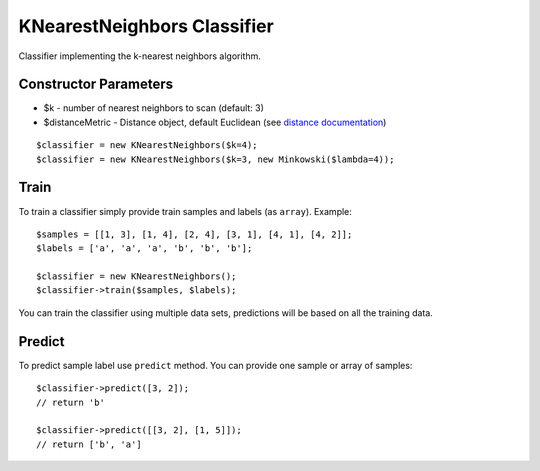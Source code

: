 KNearestNeighbors Classifier
============================

Classifier implementing the k-nearest neighbors algorithm.

Constructor Parameters
----------------------

-  $k - number of nearest neighbors to scan (default: 3)
-  $distanceMetric - Distance object, default Euclidean (see `distance
   documentation <../../math/distance.md>`__)

::

    $classifier = new KNearestNeighbors($k=4);
    $classifier = new KNearestNeighbors($k=3, new Minkowski($lambda=4));

Train
-----

To train a classifier simply provide train samples and labels (as
``array``). Example:

::

    $samples = [[1, 3], [1, 4], [2, 4], [3, 1], [4, 1], [4, 2]];
    $labels = ['a', 'a', 'a', 'b', 'b', 'b'];

    $classifier = new KNearestNeighbors();
    $classifier->train($samples, $labels);

You can train the classifier using multiple data sets, predictions will
be based on all the training data.

Predict
-------

To predict sample label use ``predict`` method. You can provide one
sample or array of samples:

::

    $classifier->predict([3, 2]);
    // return 'b'

    $classifier->predict([[3, 2], [1, 5]]);
    // return ['b', 'a']

